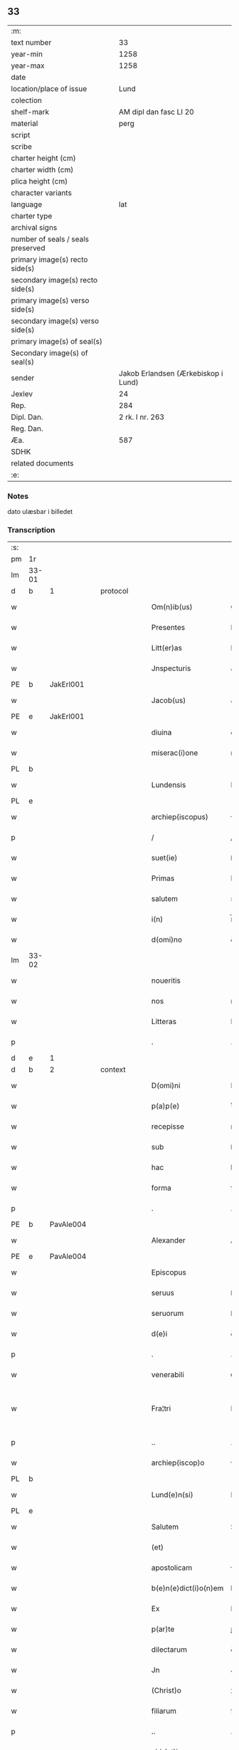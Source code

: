 ** 33

| :m:                               |                                     |
| text number                       |                                  33 |
| year-min                          |                                1258 |
| year-max                          |                                1258 |
| date                              |                                     |
| location/place of issue           |                                Lund |
| colection                         |                                     |
| shelf-mark                        |              AM dipl dan fasc LI 20 |
| material                          |                                perg |
| script                            |                                     |
| scribe                            |                                     |
| charter height (cm)               |                                     |
| charter width (cm)                |                                     |
| plica height (cm)                 |                                     |
| character variants                |                                     |
| language                          |                                 lat |
| charter type                      |                                     |
| archival signs                    |                                     |
| number of seals / seals preserved |                                     |
| primary image(s) recto side(s)    |                                     |
| secondary image(s) recto side(s)  |                                     |
| primary image(s) verso side(s)    |                                     |
| secondary image(s) verso side(s)  |                                     |
| primary image(s) of seal(s)       |                                     |
| Secondary image(s) of seal(s)     |                                     |
| sender                            | Jakob Erlandsen (Ærkebiskop i Lund) |
| Jexlev                            |                                  24 |
| Rep.                              |                                 284 |
| Dipl. Dan.                        |                     2 rk. I nr. 263 |
| Reg. Dan.                         |                                     |
| Æa.                               |                                 587 |
| SDHK                              |                                     |
| related documents                 |                                     |
| :e:                               |                                     |

*** Notes
dato ulæsbar i billedet

*** Transcription
| :s: |       |   |   |   |   |                       |                |   |   |   |   |     |   |   |    |             |          |          |  |    |    |    |    |
| pm  | 1r    |   |   |   |   |                       |                |   |   |   |   |     |   |   |    |             |          |          |  |    |    |    |    |
| lm  | 33-01 |   |   |   |   |                       |                |   |   |   |   |     |   |   |    |             |          |          |  |    |    |    |    |
| d  | b     |  1 |   | protocol  |   |                       |                |   |   |   |   |     |   |   |    |             |          |          |  |    |    |    |    |
| w   |       |   |   |   |   | Om(n)ib(us)           | Om&pk;ıbꝫ      |   |   |   |   | lat |   |   |    |       33-01 | 1:protocol |          |  |    |    |    |    |
| w   |       |   |   |   |   | Presentes             | Preſenteſ      |   |   |   |   | lat |   |   |    |       33-01 | 1:protocol |          |  |    |    |    |    |
| w   |       |   |   |   |   | Litt(er)as            | Lıtt͛s         |   |   |   |   | lat |   |   |    |       33-01 | 1:protocol |          |  |    |    |    |    |
| w   |       |   |   |   |   | Jnspecturis           | Jnſpeurıſ     |   |   |   |   | lat |   |   |    |       33-01 | 1:protocol |          |  |    |    |    |    |
| PE  | b     |  JakErl001 |   |   |   |                       |                |   |   |   |   |     |   |   |    |             |          |          |  |    |    |    |    |
| w   |       |   |   |   |   | Jacob(us)             | Jcobꝫ         |   |   |   |   | lat |   |   |    |       33-01 | 1:protocol |          |  |126|    |    |    |
| PE  | e     | JakErl001  |   |   |   |                       |                |   |   |   |   |     |   |   |    |             |          |          |  |    |    |    |    |
| w   |       |   |   |   |   | diuina                | ꝺıuín         |   |   |   |   | lat |   |   |    |       33-01 | 1:protocol |          |  |    |    |    |    |
| w   |       |   |   |   |   | miserac(i)one         | mıſerc̅one     |   |   |   |   | lat |   |   |    |       33-01 | 1:protocol |          |  |    |    |    |    |
| PL  | b     |   |   |   |   |                       |                |   |   |   |   |     |   |   |    |             |          |          |  |    |    |    |    |
| w   |       |   |   |   |   | Lundensis             | Lunꝺenſıs      |   |   |   |   | lat |   |   |    |       33-01 | 1:protocol |          |  |    |    |97|    |
| PL  | e     |   |   |   |   |                       |                |   |   |   |   |     |   |   |    |             |          |          |  |    |    |    |    |
| w   |       |   |   |   |   | archiep(iscopus)      | rchıep&pk;c   |   |   |   |   | lat |   |   |    |       33-01 | 1:protocol |          |  |    |    |    |    |
| p   |       |   |   |   |   | /                     | /              |   |   |   |   | lat |   |   |    |       33-01 | 1:protocol |          |  |    |    |    |    |
| w   |       |   |   |   |   | suet(ie)              | ſuet͛           |   |   |   |   | lat |   |   |    |       33-01 | 1:protocol |          |  |    |    |    |    |
| w   |       |   |   |   |   | Primas                | Prımſ         |   |   |   |   | lat |   |   |    |       33-01 | 1:protocol |          |  |    |    |    |    |
| w   |       |   |   |   |   | salutem               | slute        |   |   |   |   | lat |   |   |    |       33-01 | 1:protocol |          |  |    |    |    |    |
| w   |       |   |   |   |   | i(n)                  | í̅              |   |   |   |   | lat |   |   |    |       33-01 | 1:protocol |          |  |    |    |    |    |
| w   |       |   |   |   |   | d(omi)no              | ꝺn̅o            |   |   |   |   | lat |   |   |    |       33-01 | 1:protocol |          |  |    |    |    |    |
| lm  | 33-02 |   |   |   |   |                       |                |   |   |   |   |     |   |   |    |             |          |          |  |    |    |    |    |
| w   |       |   |   |   |   | noueritis             | ouerıtıſ      |   |   |   |   | lat |   |   |    |       33-02 | 1:protocol |          |  |    |    |    |    |
| w   |       |   |   |   |   | nos                   | noſ            |   |   |   |   | lat |   |   |    |       33-02 | 1:protocol |          |  |    |    |    |    |
| w   |       |   |   |   |   | Litteras              | Lıtters       |   |   |   |   | lat |   |   |    |       33-02 | 1:protocol |          |  |    |    |    |    |
| p   |       |   |   |   |   | .                     | .              |   |   |   |   | lat |   |   |    |       33-02 | 1:protocol |          |  |    |    |    |    |
| d  | e     |  1 |   |   |   |                       |                |   |   |   |   |     |   |   |    |             |          |          |  |    |    |    |    |
| d  | b     |  2 |   | context  |   |                       |                |   |   |   |   |     |   |   |    |             |          |          |  |    |    |    |    |
| w   |       |   |   |   |   | D(omi)ni              | Dn̅ı            |   |   |   |   | lat |   |   |    |       33-02 | 2:context |          |  |    |    |    |    |
| w   |       |   |   |   |   | p(a)p(e)              | ͤ              |   |   |   |   | lat |   |   |    |       33-02 | 2:context |          |  |    |    |    |    |
| w   |       |   |   |   |   | recepisse             | recepıſſe      |   |   |   |   | lat |   |   |    |       33-02 | 2:context |          |  |    |    |    |    |
| w   |       |   |   |   |   | sub                   | ſub            |   |   |   |   | lat |   |   |    |       33-02 | 2:context |          |  |    |    |    |    |
| w   |       |   |   |   |   | hac                   | hc            |   |   |   |   | lat |   |   |    |       33-02 | 2:context |          |  |    |    |    |    |
| w   |       |   |   |   |   | forma                 | foꝛm          |   |   |   |   | lat |   |   |    |       33-02 | 2:context |          |  |    |    |    |    |
| p   |       |   |   |   |   | .                     | .              |   |   |   |   | lat |   |   |    |       33-02 | 2:context |          |  |    |    |    |    |
| PE  | b     | PavAle004  |   |   |   |                       |                |   |   |   |   |     |   |   |    |             |          |          |  |    |    |    |    |
| w   |       |   |   |   |   | Alexander             | Alexnꝺer      |   |   |   |   | lat |   |   |    |       33-02 | 2:context |          |  |127|    |    |    |
| PE  | e     | PavAle004  |   |   |   |                       |                |   |   |   |   |     |   |   |    |             |          |          |  |    |    |    |    |
| w   |       |   |   |   |   | Episcopus             | pıſcopuſ      |   |   |   |   | lat |   |   |    |       33-02 | 2:context |          |  |    |    |    |    |
| w   |       |   |   |   |   | seruus                | ſeruus         |   |   |   |   | lat |   |   |    |       33-02 | 2:context |          |  |    |    |    |    |
| w   |       |   |   |   |   | seruorum              | ſeruoꝛu       |   |   |   |   | lat |   |   |    |       33-02 | 2:context |          |  |    |    |    |    |
| w   |       |   |   |   |   | d(e)i                 | ꝺ͛ı             |   |   |   |   | lat |   |   |    |       33-02 | 2:context |          |  |    |    |    |    |
| p   |       |   |   |   |   | .                     | .              |   |   |   |   | lat |   |   |    |       33-02 | 2:context |          |  |    |    |    |    |
| w   |       |   |   |   |   | venerabili            | ỽenerbılı     |   |   |   |   | lat |   |   |    |       33-02 | 2:context |          |  |    |    |    |    |
| w   |       |   |   |   |   | Fra¦tri               | Fr¦trı        |   |   |   |   | lat |   |   |    | 33-02—33-03 | 2:context |          |  |    |    |    |    |
| p   |       |   |   |   |   | ..                    | ..             |   |   |   |   | lat |   |   |    |       33-03 | 2:context |          |  |    |    |    |    |
| w   |       |   |   |   |   | archiep(iscop)o       | rchıep&pk;o   |   |   |   |   | lat |   |   |    |       33-03 | 2:context |          |  |    |    |    |    |
| PL  | b     |   |   |   |   |                       |                |   |   |   |   |     |   |   |    |             |          |          |  |    |    |    |    |
| w   |       |   |   |   |   | Lund(e)n(si)          | Lunꝺ&pk;      |   |   |   |   | lat |   |   |    |       33-03 | 2:context |          |  |    |    |98|    |
| PL  | e     |   |   |   |   |                       |                |   |   |   |   |     |   |   |    |             |          |          |  |    |    |    |    |
| w   |       |   |   |   |   | Salutem               | Salute        |   |   |   |   | lat |   |   |    |       33-03 | 2:context |          |  |    |    |    |    |
| w   |       |   |   |   |   | (et)                  |               |   |   |   |   | lat |   |   |    |       33-03 | 2:context |          |  |    |    |    |    |
| w   |       |   |   |   |   | apostolicam           | poﬅolıcm     |   |   |   |   | lat |   |   |    |       33-03 | 2:context |          |  |    |    |    |    |
| w   |       |   |   |   |   | b(e)n(e)dict(i)o(n)em | bn̅ꝺıcto&pk;e  |   |   |   |   | lat |   |   |    |       33-03 | 2:context |          |  |    |    |    |    |
| w   |       |   |   |   |   | Ex                    | Ex             |   |   |   |   | lat |   |   |    |       33-03 | 2:context |          |  |    |    |    |    |
| w   |       |   |   |   |   | p(ar)te               | ꝑte            |   |   |   |   | lat |   |   |    |       33-03 | 2:context |          |  |    |    |    |    |
| w   |       |   |   |   |   | dilectarum            | ꝺıleru      |   |   |   |   | lat |   |   |    |       33-03 | 2:context |          |  |    |    |    |    |
| w   |       |   |   |   |   | Jn                    | Jn             |   |   |   |   | lat |   |   |    |       33-03 | 2:context |          |  |    |    |    |    |
| w   |       |   |   |   |   | (Christ)o             | xp͛o            |   |   |   |   | lat |   |   |    |       33-03 | 2:context |          |  |    |    |    |    |
| w   |       |   |   |   |   | filiarum              | fılıru       |   |   |   |   | lat |   |   |    |       33-03 | 2:context |          |  |    |    |    |    |
| p   |       |   |   |   |   | ..                    | ..             |   |   |   |   | lat |   |   |    |       33-03 | 2:context |          |  |    |    |    |    |
| w   |       |   |   |   |   | abb(at)isse           | bb̅ıſſe        |   |   |   |   | lat |   |   |    |       33-03 | 2:context |          |  |    |    |    |    |
| w   |       |   |   |   |   | et                    | et             |   |   |   |   | lat |   |   |    |       33-03 | 2:context |          |  |    |    |    |    |
| w   |       |   |   |   |   | (con)uentus           | ꝯuentuſ        |   |   |   |   | lat |   |   |    |       33-03 | 2:context |          |  |    |    |    |    |
| w   |       |   |   |   |   | monas¦terij           | onſ¦terí    |   |   |   |   | lat |   |   |    | 33-03—33-04 | 2:context |          |  |    |    |    |    |
| w   |       |   |   |   |   | s(an)c(t)i            | ſc͛ı            |   |   |   |   | lat |   |   |    |       33-04 | 2:context |          |  |    |    |    |    |
| w   |       |   |   |   |   | francisci             | frncıſcı      |   |   |   |   | lat |   |   |    |       33-04 | 2:context |          |  |    |    |    |    |
| PL  | b     |   |   |   |   |                       |                |   |   |   |   |     |   |   |    |             |          |          |  |    |    |    |    |
| w   |       |   |   |   |   | roschilden(sis)       | roſchılꝺe&pk; |   |   |   |   | lat |   |   |    |       33-04 | 2:context |          |  |    |    |99|    |
| PL  | e     |   |   |   |   |                       |                |   |   |   |   |     |   |   |    |             |          |          |  |    |    |    |    |
| w   |       |   |   |   |   | ordinis               | oꝛꝺınıſ        |   |   |   |   | lat |   |   |    |       33-04 | 2:context |          |  |    |    |    |    |
| w   |       |   |   |   |   | sancti                | sanı          |   |   |   |   | lat |   |   |    |       33-04 | 2:context |          |  |    |    |    |    |
| w   |       |   |   |   |   | damiani               | ꝺmıní        |   |   |   |   | lat |   |   |    |       33-04 | 2:context |          |  |    |    |    |    |
| w   |       |   |   |   |   | fuit                  | fuıt           |   |   |   |   | lat |   |   |    |       33-04 | 2:context |          |  |    |    |    |    |
| w   |       |   |   |   |   | nob(is)               | nob̅            |   |   |   |   | lat |   |   |    |       33-04 | 2:context |          |  |    |    |    |    |
| w   |       |   |   |   |   | humilit(er)           | humılıt͛        |   |   |   |   | lat |   |   |    |       33-04 | 2:context |          |  |    |    |    |    |
| w   |       |   |   |   |   | supplicatum           | ſulıctu     |   |   |   |   | lat |   |   |    |       33-04 | 2:context |          |  |    |    |    |    |
| w   |       |   |   |   |   | vt                    | ỽt             |   |   |   |   | lat |   |   |    |       33-04 | 2:context |          |  |    |    |    |    |
| w   |       |   |   |   |   | cum                   | cum            |   |   |   |   | lat |   |   |    |       33-04 | 2:context |          |  |    |    |    |    |
| w   |       |   |   |   |   | sepe                  | ſepe           |   |   |   |   | lat |   |   |    |       33-04 | 2:context |          |  |    |    |    |    |
| w   |       |   |   |   |   | contingat             | contıngt      |   |   |   |   | lat |   |   |    |       33-04 | 2:context |          |  |    |    |    |    |
| w   |       |   |   |   |   | detineri              | ꝺetínerı       |   |   |   |   | lat |   |   |    |       33-04 | 2:context |          |  |    |    |    |    |
| lm  | 33-05 |   |   |   |   |                       |                |   |   |   |   |     |   |   |    |             |          |          |  |    |    |    |    |
| w   |       |   |   |   |   | possessiones          | poſſeſſıoneſ   |   |   |   |   | lat |   |   |    |       33-05 | 2:context |          |  |    |    |    |    |
| p   |       |   |   |   |   | .                     | .              |   |   |   |   | lat |   |   |    |       33-05 | 2:context |          |  |    |    |    |    |
| w   |       |   |   |   |   | (et)                  |               |   |   |   |   | lat |   |   |    |       33-05 | 2:context |          |  |    |    |    |    |
| w   |       |   |   |   |   | alia                  | lı           |   |   |   |   | lat |   |   |    |       33-05 | 2:context |          |  |    |    |    |    |
| w   |       |   |   |   |   | bona                  | bon           |   |   |   |   | lat |   |   |    |       33-05 | 2:context |          |  |    |    |    |    |
| p   |       |   |   |   |   | .                     | .              |   |   |   |   | lat |   |   |    |       33-05 | 2:context |          |  |    |    |    |    |
| w   |       |   |   |   |   | que                   | que            |   |   |   |   | lat |   |   |    |       33-05 | 2:context |          |  |    |    |    |    |
| w   |       |   |   |   |   | deuolui               | ꝺeuoluí        |   |   |   |   | lat |   |   |    |       33-05 | 2:context |          |  |    |    |    |    |
| w   |       |   |   |   |   | debent                | ꝺebent         |   |   |   |   | lat |   |   |    |       33-05 | 2:context |          |  |    |    |    |    |
| w   |       |   |   |   |   | ex                    | ex             |   |   |   |   | lat |   |   |    |       33-05 | 2:context |          |  |    |    |    |    |
| w   |       |   |   |   |   | p(er)sonis            | ꝑſonıſ         |   |   |   |   | lat |   |   |    |       33-05 | 2:context |          |  |    |    |    |    |
| w   |       |   |   |   |   | sororum               | ſoꝛoru        |   |   |   |   | lat |   |   |    |       33-05 | 2:context |          |  |    |    |    |    |
| w   |       |   |   |   |   | eiusdem               | eıuſꝺem        |   |   |   |   | lat |   |   |    |       33-05 | 2:context |          |  |    |    |    |    |
| w   |       |   |   |   |   | loci                  | locı           |   |   |   |   | lat |   |   |    |       33-05 | 2:context |          |  |    |    |    |    |
| w   |       |   |   |   |   | rac(i)one             | rc&pk;one     |   |   |   |   | lat |   |   |    |       33-05 | 2:context |          |  |    |    |    |    |
| w   |       |   |   |   |   | successionis          | ſucceſſıonıs   |   |   |   |   | lat |   |   |    |       33-05 | 2:context |          |  |    |    |    |    |
| w   |       |   |   |   |   | vel                   | ỽel            |   |   |   |   | lat |   |   |    |       33-05 | 2:context |          |  |    |    |    |    |
| w   |       |   |   |   |   | dotis                 | ꝺotıſ          |   |   |   |   | lat |   |   |    |       33-05 | 2:context |          |  |    |    |    |    |
| w   |       |   |   |   |   | siue                  | ſıue           |   |   |   |   | lat |   |   |    |       33-05 | 2:context |          |  |    |    |    |    |
| w   |       |   |   |   |   | legati                | legtı         |   |   |   |   | lat |   |   |    |       33-05 | 2:context |          |  |    |    |    |    |
| w   |       |   |   |   |   | aut                   | ut            |   |   |   |   | lat |   |   |    |       33-05 | 2:context |          |  |    |    |    |    |
| w   |       |   |   |   |   | ele¦mosine            | ele¦moſıne     |   |   |   |   | lat |   |   |    | 33-05—33-06 | 2:context |          |  |    |    |    |    |
| w   |       |   |   |   |   | seu                   | ſeu            |   |   |   |   | lat |   |   |    |       33-06 | 2:context |          |  |    |    |    |    |
| w   |       |   |   |   |   | ex                    | ex             |   |   |   |   | lat |   |   |    |       33-06 | 2:context |          |  |    |    |    |    |
| w   |       |   |   |   |   | aliis                 | alíís          |   |   |   |   | lat |   |   |    |       33-06 | 2:context |          |  |    |    |    |    |
| w   |       |   |   |   |   | causis                | cuſıs         |   |   |   |   | lat |   |   |    |       33-06 | 2:context |          |  |    |    |    |    |
| w   |       |   |   |   |   | ad                    | aꝺ             |   |   |   |   | lat |   |   |    |       33-06 | 2:context |          |  |    |    |    |    |
| w   |       |   |   |   |   | monast(er)ium         | onﬅ͛ıu       |   |   |   |   | lat |   |   |    |       33-06 | 2:context |          |  |    |    |    |    |
| w   |       |   |   |   |   | memoratum             | memoꝛtu      |   |   |   |   | lat |   |   |    |       33-06 | 2:context |          |  |    |    |    |    |
| p   |       |   |   |   |   | /                     | /              |   |   |   |   | lat |   |   |    |       33-06 | 2:context |          |  |    |    |    |    |
| w   |       |   |   |   |   | ac                    | c             |   |   |   |   | lat |   |   |    |       33-06 | 2:context |          |  |    |    |    |    |
| w   |       |   |   |   |   | graue                 | grue          |   |   |   |   | lat |   |   |    |       33-06 | 2:context |          |  |    |    |    |    |
| w   |       |   |   |   |   | sit                   | ſıt            |   |   |   |   | lat |   |   |    |       33-06 | 2:context |          |  |    |    |    |    |
| w   |       |   |   |   |   | eis                   | eıſ            |   |   |   |   | lat |   |   |    |       33-06 | 2:context |          |  |    |    |    |    |
| w   |       |   |   |   |   | ad                    | aꝺ             |   |   |   |   | lat |   |   |    |       33-06 | 2:context |          |  |    |    |    |    |
| w   |       |   |   |   |   | nos                   | nos            |   |   |   |   | lat |   |   |    |       33-06 | 2:context |          |  |    |    |    |    |
| w   |       |   |   |   |   | p(ro)                 | ꝓ              |   |   |   |   | lat |   |   |    |       33-06 | 2:context |          |  |    |    |    |    |
| w   |       |   |   |   |   | singulis              | ſıngulıs       |   |   |   |   | lat |   |   |    |       33-06 | 2:context |          |  |    |    |    |    |
| w   |       |   |   |   |   | habere                | habere         |   |   |   |   | lat |   |   |    |       33-06 | 2:context |          |  |    |    |    |    |
| w   |       |   |   |   |   | recursum              | recurſu       |   |   |   |   | lat |   |   |    |       33-06 | 2:context |          |  |    |    |    |    |
| p   |       |   |   |   |   | /                     | /              |   |   |   |   | lat |   |   |    |       33-06 | 2:context |          |  |    |    |    |    |
| w   |       |   |   |   |   | (et)                  |               |   |   |   |   | lat |   |   |    |       33-06 | 2:context |          |  |    |    |    |    |
| w   |       |   |   |   |   | coram                 | coꝛm          |   |   |   |   | lat |   |   |    |       33-06 | 2:context |          |  |    |    |    |    |
| w   |       |   |   |   |   | ⸌diu(er)sis⸍          | ⸌ꝺıu͛ſıs⸍       |   |   |   |   | lat |   |   |    |       33-06 | 2:context |          |  |    |    |    |    |
| w   |       |   |   |   |   | Judi¦cib(us)          | Juꝺı¦cıbꝫ      |   |   |   |   | lat |   |   |    | 33-06—33-07 | 2:context |          |  |    |    |    |    |
| w   |       |   |   |   |   | experiri              | experırı       |   |   |   |   | lat |   |   |    |       33-07 | 2:context |          |  |    |    |    |    |
| w   |       |   |   |   |   | ipsis                 | ıpſıs          |   |   |   |   | lat |   |   |    |       33-07 | 2:context |          |  |    |    |    |    |
| w   |       |   |   |   |   | sup(er)               | ſuꝑ            |   |   |   |   | lat |   |   |    |       33-07 | 2:context |          |  |    |    |    |    |
| w   |       |   |   |   |   | hoc                   | hoc            |   |   |   |   | lat |   |   |    |       33-07 | 2:context |          |  |    |    |    |    |
| w   |       |   |   |   |   | dignaremur            | ꝺıgnremur     |   |   |   |   | lat |   |   |    |       33-07 | 2:context |          |  |    |    |    |    |
| w   |       |   |   |   |   | misericorditer        | mıſerıcoꝛdıter |   |   |   |   | lat |   |   |    |       33-07 | 2:context |          |  |    |    |    |    |
| w   |       |   |   |   |   | p(ro)uidere           | ꝓuıꝺere        |   |   |   |   | lat |   |   |    |       33-07 | 2:context |          |  |    |    |    |    |
| w   |       |   |   |   |   | Quocirca              | Quocırca       |   |   |   |   | lat |   |   |    |       33-07 | 2:context |          |  |    |    |    |    |
| w   |       |   |   |   |   | frat(er)nitati        | frat͛nıttı     |   |   |   |   | lat |   |   |    |       33-07 | 2:context |          |  |    |    |    |    |
| w   |       |   |   |   |   | tue                   | tue            |   |   |   |   | lat |   |   |    |       33-07 | 2:context |          |  |    |    |    |    |
| w   |       |   |   |   |   | p(er)                 | ꝑ              |   |   |   |   | lat |   |   |    |       33-07 | 2:context |          |  |    |    |    |    |
| w   |       |   |   |   |   | apostolica            | poﬅolıc      |   |   |   |   | lat |   |   |    |       33-07 | 2:context |          |  |    |    |    |    |
| w   |       |   |   |   |   | scripta               | ſcrıpt        |   |   |   |   | lat |   |   |    |       33-07 | 2:context |          |  |    |    |    |    |
| w   |       |   |   |   |   | mandamus              | mnꝺmus       |   |   |   |   | lat |   |   |    |       33-07 | 2:context |          |  |    |    |    |    |
| w   |       |   |   |   |   | q(ua)¦tinus           | q¦tınuſ       |   |   |   |   | lat |   |   |    | 33-07—33-08 | 2:context |          |  |    |    |    |    |
| w   |       |   |   |   |   | quociens              | quocıens       |   |   |   |   | lat |   |   |    |       33-08 | 2:context |          |  |    |    |    |    |
| w   |       |   |   |   |   | a                     |               |   |   |   |   | lat |   |   |    |       33-08 | 2:context |          |  |    |    |    |    |
| w   |       |   |   |   |   | dictis                | ꝺııſ          |   |   |   |   | lat |   |   |    |       33-08 | 2:context |          |  |    |    |    |    |
| w   |       |   |   |   |   | abbatissa             | abbatıſſa      |   |   |   |   | lat |   |   |    |       33-08 | 2:context |          |  |    |    |    |    |
| w   |       |   |   |   |   | (et)                  | ⁊              |   |   |   |   | lat |   |   |    |       33-08 | 2:context |          |  |    |    |    |    |
| w   |       |   |   |   |   | conuentu              | conuentu       |   |   |   |   | lat |   |   |    |       33-08 | 2:context |          |  |    |    |    |    |
| w   |       |   |   |   |   | fu(er)is              | fu͛ıs           |   |   |   |   | lat |   |   |    |       33-08 | 2:context |          |  |    |    |    |    |
| w   |       |   |   |   |   | requisitus            | requıſıtus     |   |   |   |   | lat |   |   |    |       33-08 | 2:context |          |  |    |    |    |    |
| ad  | b     | 1 |   |   |   | scribe                |                |   |   |   |   |     |   |   |    |             |          |          |  |    |    |    |    |
| w   |       |   |   |   |   | ueritate              | uerıtte       |   |   |   |   | lat |   |   | =  |       33-08 | 2:context |          |  |    |    |    |    |
| ad  | e     | 1 |   |   |   |                       |                |   |   |   |   |     |   |   |    |             |          |          |  |    |    |    |    |
| w   |       |   |   |   |   | cognita               | cognıt        |   |   |   |   | lat |   |   | == |       33-08 | 2:context |          |  |    |    |    |    |
| w   |       |   |   |   |   | eis                   | eıſ            |   |   |   |   | lat |   |   |    |       33-08 | 2:context |          |  |    |    |    |    |
| w   |       |   |   |   |   | restitui              | reﬅıtuí        |   |   |   |   | lat |   |   |    |       33-08 | 2:context |          |  |    |    |    |    |
| w   |       |   |   |   |   | facias                | facıaſ         |   |   |   |   | lat |   |   |    |       33-08 | 2:context |          |  |    |    |    |    |
| w   |       |   |   |   |   | bona                  | bon           |   |   |   |   | lat |   |   |    |       33-08 | 2:context |          |  |    |    |    |    |
| w   |       |   |   |   |   | ipsa                  | ıpſa           |   |   |   |   | lat |   |   |    |       33-08 | 2:context |          |  |    |    |    |    |
| w   |       |   |   |   |   | a                     | a              |   |   |   |   | lat |   |   |    |       33-08 | 2:context |          |  |    |    |    |    |
| w   |       |   |   |   |   | detentorib(us)        | ꝺetentoꝛıbꝫ    |   |   |   |   | lat |   |   |    |       33-08 | 2:context |          |  |    |    |    |    |
| w   |       |   |   |   |   | eor(un)dem            | eoꝝꝺe         |   |   |   |   | lat |   |   |    |       33-08 | 2:context |          |  |    |    |    |    |
| lm  | 33-09 |   |   |   |   |                       |                |   |   |   |   |     |   |   |    |             |          |          |  |    |    |    |    |
| w   |       |   |   |   |   | Cont(ra)dictores      | Contꝺıoꝛeſ   |   |   |   |   | lat |   |   |    |       33-09 | 2:context |          |  |    |    |    |    |
| w   |       |   |   |   |   | p(er)                 | ꝑ              |   |   |   |   | lat |   |   |    |       33-09 | 2:context |          |  |    |    |    |    |
| w   |       |   |   |   |   | censuram              | cenſur       |   |   |   |   | lat |   |   |    |       33-09 | 2:context |          |  |    |    |    |    |
| w   |       |   |   |   |   | ecclesiasticam        | eccleſıaﬅıcm  |   |   |   |   | lat |   |   |    |       33-09 | 2:context |          |  |    |    |    |    |
| w   |       |   |   |   |   | app(e)llac(i)one      | ll̅ac&pk;one  |   |   |   |   | lat |   |   |    |       33-09 | 2:context |          |  |    |    |    |    |
| w   |       |   |   |   |   | postposita            | poﬅpoſıta      |   |   |   |   | lat |   |   |    |       33-09 | 2:context |          |  |    |    |    |    |
| w   |       |   |   |   |   | compescendo           | compeſcenꝺo    |   |   |   |   | lat |   |   |    |       33-09 | 2:context |          |  |    |    |    |    |
| w   |       |   |   |   |   | Datum                 | Datum          |   |   |   |   | lat |   |   |    |       33-09 | 2:context |          |  |    |    |    |    |
| PL  | b     |   |   |   |   |                       |                |   |   |   |   |     |   |   |    |             |          |          |  |    |    |    |    |
| w   |       |   |   |   |   | lateran(i)            | latern&pk;    |   |   |   |   | lat |   |   |    |       33-09 | 2:context |          |  |    |    |100|    |
| PL  | e     |   |   |   |   |                       |                |   |   |   |   |     |   |   |    |             |          |          |  |    |    |    |    |
| w   |       |   |   |   |   | t(er)cio              | t&pk;cıo       |   |   |   |   | lat |   |   |    |       33-09 | 2:context |          |  |    |    |    |    |
| w   |       |   |   |   |   | nonas                 | nonaſ          |   |   |   |   | lat |   |   |    |       33-09 | 2:context |          |  |    |    |    |    |
| w   |       |   |   |   |   | Januar(ii)            | Janur&pk;     |   |   |   |   | lat |   |   |    |       33-09 | 2:context |          |  |    |    |    |    |
| w   |       |   |   |   |   | pontificatus          | pontıfıctuſ   |   |   |   |   | lat |   |   |    |       33-09 | 2:context |          |  |    |    |    |    |
| lm  | 33-10 |   |   |   |   |                       |                |   |   |   |   |     |   |   |    |             |          |          |  |    |    |    |    |
| w   |       |   |   |   |   | nostri                | noﬅrı          |   |   |   |   | lat |   |   |    |       33-10 | 2:context |          |  |    |    |    |    |
| w   |       |   |   |   |   | anno                  | nno           |   |   |   |   | lat |   |   |    |       33-10 | 2:context |          |  |    |    |    |    |
| w   |       |   |   |   |   | tercio                | tercıo         |   |   |   |   | lat |   |   |    |       33-10 | 2:context |          |  |    |    |    |    |
| d  | e     |  2 |   |   |   |                       |                |   |   |   |   |     |   |   |    |             |          |          |  |    |    |    |    |
| d  | b     |  3 |   | eschatocol  |   |                       |                |   |   |   |   |     |   |   |    |             |          |          |  |    |    |    |    |
| w   |       |   |   |   |   | Jn                    | Jn             |   |   |   |   | lat |   |   |    |       33-10 | 3:eschatocol |          |  |    |    |    |    |
| w   |       |   |   |   |   | hui(us)               | huıꝰ           |   |   |   |   | lat |   |   |    |       33-10 | 3:eschatocol |          |  |    |    |    |    |
| w   |       |   |   |   |   | (i)g(itur)            | g             |   |   |   |   | lat |   |   | =  |       33-10 | 3:eschatocol |          |  |    |    |    |    |
| w   |       |   |   |   |   | rei                   | reı            |   |   |   |   | lat |   |   | == |       33-10 | 3:eschatocol |          |  |    |    |    |    |
| w   |       |   |   |   |   | testimonium           | teﬅımoníu     |   |   |   |   | lat |   |   |    |       33-10 | 3:eschatocol |          |  |    |    |    |    |
| w   |       |   |   |   |   | sigillum              | ſıgıllum       |   |   |   |   | lat |   |   |    |       33-10 | 3:eschatocol |          |  |    |    |    |    |
| w   |       |   |   |   |   | n(ost)r(u)m           | nr͛            |   |   |   |   | lat |   |   |    |       33-10 | 3:eschatocol |          |  |    |    |    |    |
| w   |       |   |   |   |   | presentib(us)         | preſentıbꝫ     |   |   |   |   | lat |   |   |    |       33-10 | 3:eschatocol |          |  |    |    |    |    |
| w   |       |   |   |   |   | apponi                | onı          |   |   |   |   | lat |   |   |    |       33-10 | 3:eschatocol |          |  |    |    |    |    |
| w   |       |   |   |   |   | fecimus               | fecımuſ        |   |   |   |   | lat |   |   |    |       33-10 | 3:eschatocol |          |  |    |    |    |    |
| w   |       |   |   |   |   | Datum                 | Dtum          |   |   |   |   | lat |   |   |    |       33-10 | 3:eschatocol |          |  |    |    |    |    |
| PL  | b     |   |   |   |   |                       |                |   |   |   |   |     |   |   |    |             |          |          |  |    |    |    |    |
| w   |       |   |   |   |   | lundis                | lunꝺıs         |   |   |   |   | lat |   |   |    |       33-10 | 3:eschatocol |          |  |    |    |101|    |
| PL  | e     |   |   |   |   |                       |                |   |   |   |   |     |   |   |    |             |          |          |  |    |    |    |    |
| w   |       |   |   |   |   | anno                  | nno           |   |   |   |   | lat |   |   |    |       33-10 | 3:eschatocol |          |  |    |    |    |    |
| w   |       |   |   |   |   | d(omi)ni              | ꝺn͛ı            |   |   |   |   | lat |   |   |    |       33-10 | 3:eschatocol |          |  |    |    |    |    |
| w   |       |   |   |   |   | millesimo             | ılleſımo      |   |   |   |   | lat |   |   |    |       33-10 | 3:eschatocol |          |  |    |    |    |    |
| lm  | 33-11 |   |   |   |   |                       |                |   |   |   |   |     |   |   |    |             |          |          |  |    |    |    |    |
| w   |       |   |   |   |   | ducentesimo           | ꝺucenteſımo    |   |   |   |   | lat |   |   |    |       33-11 | 3:eschatocol |          |  |    |    |    |    |
| w   |       |   |   |   |   | Quinquagesimo         | Quınqugeſımo  |   |   |   |   | lat |   |   |    |       33-11 | 3:eschatocol |          |  |    |    |    |    |
| w   |       |   |   |   |   | Octauo                | Ouo          |   |   |   |   | lat |   |   |    |       33-11 | 3:eschatocol |          |  |    |    |    |    |
| d  | e     |  3 |   |   |   |                       |                |   |   |   |   |     |   |   |    |             |          |          |  |    |    |    |    |
| :e: |       |   |   |   |   |                       |                |   |   |   |   |     |   |   |    |             |          |          |  |    |    |    |    |